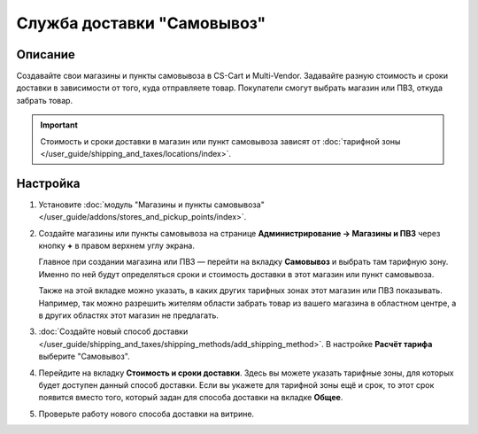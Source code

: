 ***************************
Служба доставки "Самовывоз"
***************************

========
Описание
========

Создавайте свои магазины и пункты самовывоза в CS-Cart и Multi-Vendor. Задавайте разную стоимость и сроки доставки в зависимости от того, куда отправляете товар. Покупатели смогут выбрать магазин или ПВЗ, откуда забрать товар. 

.. important::

    Стоимость и сроки доставки в магазин или пункт самовывоза зависят от :doc:`тарифной зоны </user_guide/shipping_and_taxes/locations/index>`.

=========
Настройка
=========

#. Установите :doc:`модуль "Магазины и пункты самовывоза" </user_guide/addons/stores_and_pickup_points/index>`.

#. Создайте магазины или пункты самовывоза на странице **Администрирование → Магазины и ПВЗ** через кнопку **+** в правом верхнем углу экрана.

   Главное при создании магазина или ПВЗ — перейти на вкладку **Самовывоз** и выбрать там тарифную зону. Именно по ней будут определяться сроки и стоимость доставки в этот магазин или пункт самовывоза.

   Также на этой вкладке можно указать, в каких других тарифных зонах этот магазин или ПВЗ показывать. Например, так можно разрешить жителям области забрать товар из вашего магазина в областном центре, а в других областях этот магазин не предлагать.

   .. fancybox:: img/pickup_point_settings.png
       :alt: Стоимость и сроки доставки в ПВЗ на этой картинке будут как в Москву, а сам ПВЗ увидят жители Москвы и России, кроме неотмеченных областей

#. :doc:`Создайте новый способ доставки </user_guide/shipping_and_taxes/shipping_methods/add_shipping_method>`. В настройке **Расчёт тарифа** выберите "Самовывоз".

#. Перейдите на вкладку **Стоимость и сроки доставки**. Здесь вы можете указать тарифные зоны, для которых будет доступен данный способ доставки. Если вы укажете для тарифной зоны ещё и срок, то этот срок появится вместо того, который задан для способа доставки на вкладке **Общее**.

   .. fancybox:: img/pickup_rates_and_time.png
       :alt: Стоимость и срок доставки для "Самовывоза".

#. Проверьте работу нового способа доставки на витрине.
